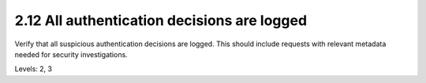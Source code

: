 2.12 All authentication decisions are logged
============================================

Verify that all suspicious authentication decisions are logged. This should include requests with relevant metadata needed for security investigations.

Levels: 2, 3

